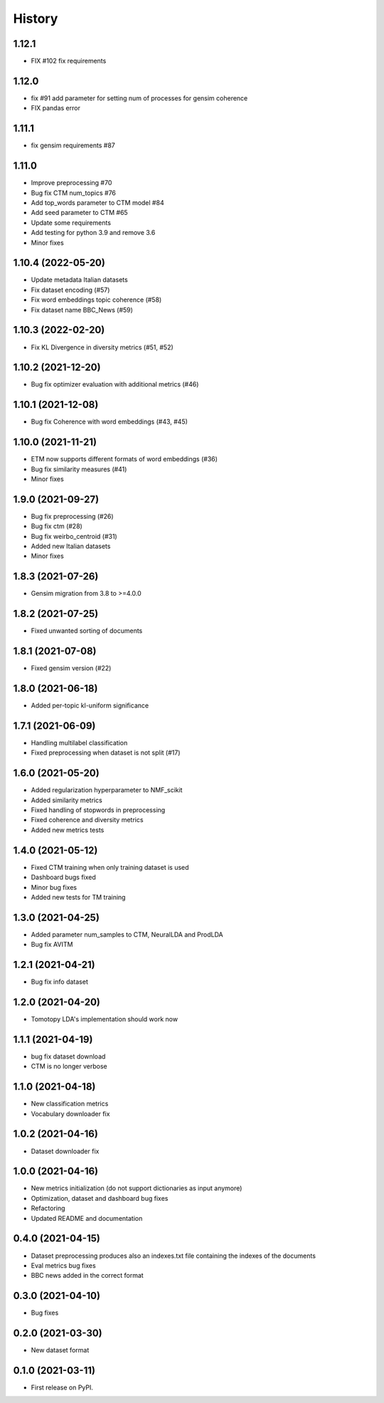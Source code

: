 =======
History
=======

1.12.1
--------------
* FIX #102 fix requirements

1.12.0
---------------
* fix #91 add parameter for setting num of processes for gensim coherence
* FIX pandas error


1.11.1
---------------
* fix gensim requirements #87 


1.11.0
---------------
* Improve preprocessing #70
* Bug fix CTM num_topics #76
* Add top_words parameter to CTM model #84
* Add seed parameter to CTM #65
* Update some requirements
* Add testing for python 3.9 and remove 3.6
* Minor fixes


1.10.4 (2022-05-20)
--------------------
* Update metadata Italian datasets
* Fix dataset encoding (#57)
* Fix word embeddings topic coherence (#58)
* Fix dataset name BBC_News (#59)


1.10.3 (2022-02-20)
--------------------
* Fix KL Divergence in diversity metrics (#51, #52)

1.10.2 (2021-12-20)
--------------------
* Bug fix optimizer evaluation with additional metrics (#46)

1.10.1 (2021-12-08)
--------------------
* Bug fix Coherence with word embeddings (#43, #45)

1.10.0 (2021-11-21)
--------------------
* ETM now supports different formats of word embeddings (#36)
* Bug fix similarity measures (#41)
* Minor fixes

1.9.0 (2021-09-27)
------------------
* Bug fix preprocessing (#26)
* Bug fix ctm (#28)
* Bug fix weirbo_centroid (#31)
* Added new Italian datasets
* Minor fixes

1.8.3 (2021-07-26)
------------------
* Gensim migration from 3.8 to >=4.0.0

1.8.2 (2021-07-25)
------------------
* Fixed unwanted sorting of documents

1.8.1 (2021-07-08)
------------------
* Fixed gensim version (#22)

1.8.0 (2021-06-18)
------------------
* Added per-topic kl-uniform significance


1.7.1 (2021-06-09)
------------------
* Handling multilabel classification
* Fixed preprocessing when dataset is not split (#17)

1.6.0 (2021-05-20)
------------------
* Added regularization hyperparameter to NMF_scikit
* Added similarity metrics
* Fixed handling of stopwords in preprocessing
* Fixed coherence and diversity metrics
* Added new metrics tests

1.4.0 (2021-05-12)
------------------
* Fixed CTM training when only training dataset is used
* Dashboard bugs fixed
* Minor bug fixes
* Added new tests for TM training

1.3.0 (2021-04-25)
------------------
* Added parameter num_samples to CTM, NeuralLDA and ProdLDA
* Bug fix AVITM

1.2.1 (2021-04-21)
------------------
* Bug fix info dataset

1.2.0 (2021-04-20)
------------------
* Tomotopy LDA's implementation should work now

1.1.1 (2021-04-19)
------------------
* bug fix dataset download
* CTM is no longer verbose


1.1.0 (2021-04-18)
------------------
* New classification metrics
* Vocabulary downloader fix

1.0.2 (2021-04-16)
------------------
* Dataset downloader fix

1.0.0 (2021-04-16)
------------------
* New metrics initialization (do not support dictionaries as input anymore)
* Optimization, dataset and dashboard bug fixes
* Refactoring
* Updated README and documentation

0.4.0 (2021-04-15)
------------------
* Dataset preprocessing produces also an indexes.txt file containing the indexes of the documents
* Eval metrics bug fixes
* BBC news added in the correct format

0.3.0 (2021-04-10)
------------------
* Bug fixes

0.2.0 (2021-03-30)
------------------

* New dataset format


0.1.0 (2021-03-11)
------------------

* First release on PyPI.
